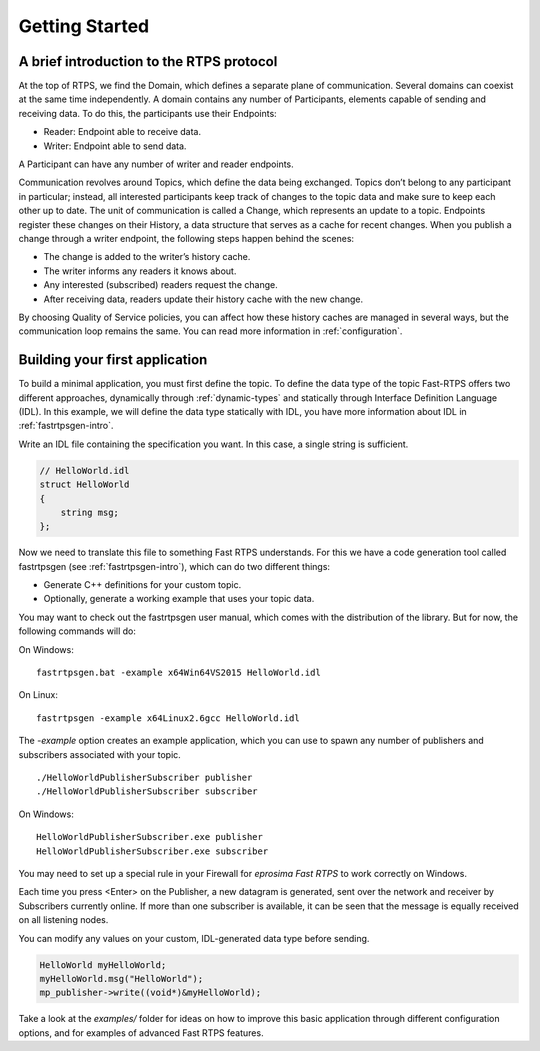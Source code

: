 Getting Started
================


A brief introduction to the RTPS protocol
-----------------------------------------

At the top of RTPS, we find the Domain, which defines a separate plane of communication. Several domains can coexist at
the same time independently. A domain contains any number of Participants, elements capable of sending and receiving data. To do this, the participants use their Endpoints:

* Reader: Endpoint able to receive data.
* Writer: Endpoint able to send data.

A Participant can have any number of writer and reader endpoints.

.. image:: RTPS-structure.png

Communication revolves around Topics, which define the data being exchanged. Topics don’t belong to any participant in particular; instead, all interested participants keep track of changes to the topic data and make sure to keep each other up to date.
The unit of communication is called a Change, which represents an update to a topic. Endpoints register these changes on their History, a data structure that serves as a cache for recent changes.
When you publish a change through a writer endpoint, the following steps happen behind the scenes:

* The change is added to the writer’s history cache.
* The writer informs any readers it knows about.
* Any interested (subscribed) readers request the change.
* After receiving data, readers update their history cache with the new change.

By choosing Quality of Service policies, you can affect how these history caches are managed in several ways, but the
communication loop remains the same. You can read more information in :ref:`configuration`.

Building your first application
-------------------------------

To build a minimal application, you must first define the topic. To define the data type of the topic Fast-RTPS offers
two different approaches, dynamically through :ref:`dynamic-types` and statically through
Interface Definition Language (IDL). In this example, we will define the data type statically with IDL,
you have more information about IDL in :ref:`fastrtpsgen-intro`.

Write an IDL file containing the specification you want. In this case, a single string is sufficient.

.. code-block:: idl

    // HelloWorld.idl
    struct HelloWorld
    {
        string msg;
    };

Now we need to translate this file to something Fast RTPS understands. For this we have a code generation tool called
fastrtpsgen (see :ref:`fastrtpsgen-intro`), which can do two different things:

* Generate C++ definitions for your custom topic.
* Optionally, generate a working example that uses your topic data.

You may want to check out the fastrtpsgen user manual, which comes with the distribution of the library. But for now, the following commands will do:

On Windows: ::

    fastrtpsgen.bat -example x64Win64VS2015 HelloWorld.idl

On Linux: ::

    fastrtpsgen -example x64Linux2.6gcc HelloWorld.idl

The `-example` option creates an example application, which you can use to spawn any number of publishers and subscribers associated with your topic. ::

    ./HelloWorldPublisherSubscriber publisher
    ./HelloWorldPublisherSubscriber subscriber

On Windows: ::

    HelloWorldPublisherSubscriber.exe publisher
    HelloWorldPublisherSubscriber.exe subscriber

You may need to set up a special rule in your Firewall for *eprosima Fast RTPS* to work correctly on Windows.

Each time you press <Enter\> on the Publisher, a new datagram is generated, sent over the network
and receiver by Subscribers currently online. If more than one subscriber is available, it can be seen that the
message is equally received on all listening nodes.

You can modify any values on your custom, IDL-generated data type before sending.

.. code-block:: c++

        HelloWorld myHelloWorld;
        myHelloWorld.msg("HelloWorld");
        mp_publisher->write((void*)&myHelloWorld);

Take a look at the `examples/` folder for ideas on how to improve this basic application through different configuration options, and for examples of advanced Fast RTPS features.

